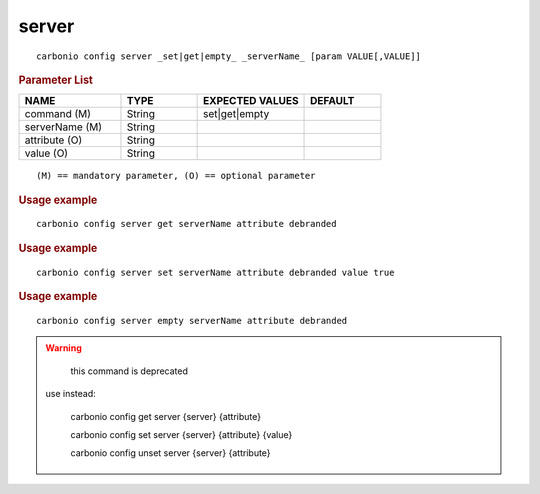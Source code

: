 .. SPDX-FileCopyrightText: 2022 Zextras <https://www.zextras.com/>
..
.. SPDX-License-Identifier: CC-BY-NC-SA-4.0

.. _carbonio_config_server:

************
server
************

::

   carbonio config server _set|get|empty_ _serverName_ [param VALUE[,VALUE]]


.. rubric:: Parameter List

.. list-table::
   :widths: 20 15 21 15
   :header-rows: 1

   * - NAME
     - TYPE
     - EXPECTED VALUES
     - DEFAULT
   * - command (M)
     - String
     - set\|get\|empty
     - 
   * - serverName (M)
     - String
     - 
     - 
   * - attribute (O)
     - String
     - 
     - 
   * - value (O)
     - String
     - 
     - 

::

   (M) == mandatory parameter, (O) == optional parameter



.. rubric:: Usage example


::

   carbonio config server get serverName attribute debranded




.. rubric:: Usage example


::

   carbonio config server set serverName attribute debranded value true




.. rubric:: Usage example


::

   carbonio config server empty serverName attribute debranded




.. WARNING::

      this command is deprecated

   use instead:

      carbonio config get server {server} {attribute}

      carbonio config set server {server} {attribute} {value}

      carbonio config unset server {server} {attribute}



